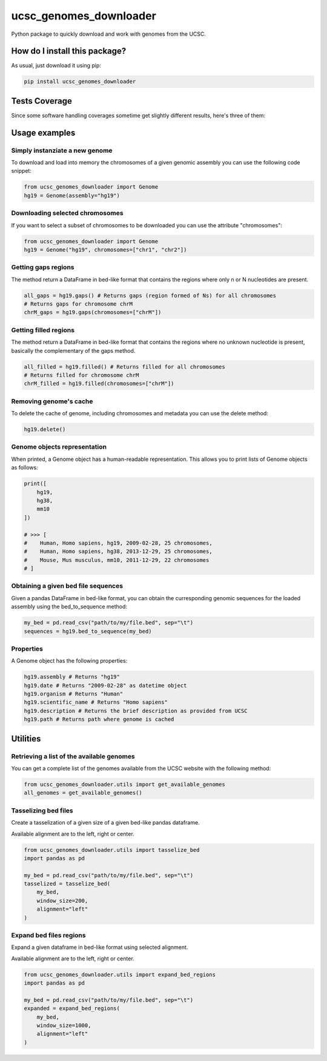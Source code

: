 ucsc_genomes_downloader
=========================================================================================
|travis| |sonar_quality| |sonar_maintainability| |codacy|
|code_climate_maintainability| |pip| |downloads|

Python package to quickly download and work with genomes from the UCSC.

How do I install this package?
----------------------------------------------
As usual, just download it using pip:

.. code:: shell

    pip install ucsc_genomes_downloader

Tests Coverage
----------------------------------------------
Since some software handling coverages sometime get
slightly different results, here's three of them:

|coveralls| |sonar_coverage| |code_climate_coverage|

Usage examples
--------------

Simply instanziate a new genome
~~~~~~~~~~~~~~~~~~~~~~~~~~~~~~~
To download and load into memory the chromosomes of a given genomic assembly
you can use the following code snippet:

.. code:: python

    from ucsc_genomes_downloader import Genome
    hg19 = Genome(assembly="hg19")

Downloading selected chromosomes
~~~~~~~~~~~~~~~~~~~~~~~~~~~~~~~~~~
If you want to select a subset of chromosomes to be downloaded
you can use the attribute "chromosomes":

.. code:: python

    from ucsc_genomes_downloader import Genome
    hg19 = Genome("hg19", chromosomes=["chr1", "chr2"])

Getting gaps regions
~~~~~~~~~~~~~~~~~~~~~~~~~~~~~~~
The method return a DataFrame in bed-like format
that contains the regions where only n or N nucleotides
are present.

.. code:: python

    all_gaps = hg19.gaps() # Returns gaps (region formed of Ns) for all chromosomes
    # Returns gaps for chromosome chrM
    chrM_gaps = hg19.gaps(chromosomes=["chrM"])

Getting filled regions
~~~~~~~~~~~~~~~~~~~~~~~~~~~~~~~
The method return a DataFrame in bed-like format
that contains the regions where no unknown
nucleotide is present, basically the complementary
of the gaps method.

.. code:: python

    all_filled = hg19.filled() # Returns filled for all chromosomes
    # Returns filled for chromosome chrM
    chrM_filled = hg19.filled(chromosomes=["chrM"])

Removing genome's cache
~~~~~~~~~~~~~~~~~~~~~~~~~~~~~~~
To delete the cache of genome, including chromosomes
and metadata you can use the delete method:

.. code:: python

    hg19.delete()

Genome objects representation
~~~~~~~~~~~~~~~~~~~~~~~~~~~~~~~~
When printed, a Genome object has a human-readable representation.
This allows you to print lists of Genome objects as follows:

.. code:: python

    print([
        hg19,
        hg38,
        mm10
    ])

    # >>> [
    #    Human, Homo sapiens, hg19, 2009-02-28, 25 chromosomes,
    #    Human, Homo sapiens, hg38, 2013-12-29, 25 chromosomes,
    #    Mouse, Mus musculus, mm10, 2011-12-29, 22 chromosomes
    # ]

Obtaining a given bed file sequences
~~~~~~~~~~~~~~~~~~~~~~~~~~~~~~~~~~~~~~
Given a pandas DataFrame in bed-like format, you can obtain
the curresponding genomic sequences for the loaded assembly
using the bed_to_sequence method:

.. code:: python

    my_bed = pd.read_csv("path/to/my/file.bed", sep="\t")
    sequences = hg19.bed_to_sequence(my_bed)

Properties
~~~~~~~~~~~~~~~~~~~~~~~~~~~~~~~~~~~~~~
A Genome object has the following properties:

.. code:: python

    hg19.assembly # Returns "hg19"
    hg19.date # Returns "2009-02-28" as datetime object
    hg19.organism # Returns "Human"
    hg19.scientific_name # Returns "Homo sapiens"
    hg19.description # Returns the brief description as provided from UCSC
    hg19.path # Returns path where genome is cached


Utilities
-------------------------------

Retrieving a list of the available genomes
~~~~~~~~~~~~~~~~~~~~~~~~~~~~~~~~~~~~~~~~~~
You can get a complete list of the genomes available
from the UCSC website with the following method:

.. code:: python

    from ucsc_genomes_downloader.utils import get_available_genomes
    all_genomes = get_available_genomes()


Tasselizing bed files
~~~~~~~~~~~~~~~~~~~~~~~~~~~~~~~~~~~~~~~~~~~
Create a tasselization of a given size of a given bed-like pandas dataframe.

Available alignment are to the left, right or center.

.. code:: python

    from ucsc_genomes_downloader.utils import tasselize_bed
    import pandas as pd

    my_bed = pd.read_csv("path/to/my/file.bed", sep="\t")
    tasselized = tasselize_bed(
        my_bed,
        window_size=200,
        alignment="left"
    )

Expand bed files regions
~~~~~~~~~~~~~~~~~~~~~~~~~~~~~~~~~~~~~~~~~~~
Expand a given dataframe in bed-like format using selected alignment.

Available alignment are to the left, right or center.

.. code:: python

    from ucsc_genomes_downloader.utils import expand_bed_regions
    import pandas as pd

    my_bed = pd.read_csv("path/to/my/file.bed", sep="\t")
    expanded = expand_bed_regions(
        my_bed,
        window_size=1000,
        alignment="left"
    )

.. _hg19: https://www.ncbi.nlm.nih.gov/assembly/GCF_000001405.13/

.. |travis| image:: https://travis-ci.org/LucaCappelletti94/ucsc_genomes_downloader.png
   :target: https://travis-ci.org/LucaCappelletti94/ucsc_genomes_downloader
   :alt: Travis CI build

.. |sonar_quality| image:: https://sonarcloud.io/api/project_badges/measure?project=LucaCappelletti94_ucsc_genomes_downloader&metric=alert_status
    :target: https://sonarcloud.io/dashboard/index/LucaCappelletti94_ucsc_genomes_downloader
    :alt: SonarCloud Quality

.. |sonar_maintainability| image:: https://sonarcloud.io/api/project_badges/measure?project=LucaCappelletti94_ucsc_genomes_downloader&metric=sqale_rating
    :target: https://sonarcloud.io/dashboard/index/LucaCappelletti94_ucsc_genomes_downloader
    :alt: SonarCloud Maintainability

.. |sonar_coverage| image:: https://sonarcloud.io/api/project_badges/measure?project=LucaCappelletti94_ucsc_genomes_downloader&metric=coverage
    :target: https://sonarcloud.io/dashboard/index/LucaCappelletti94_ucsc_genomes_downloader
    :alt: SonarCloud Coverage

.. |coveralls| image:: https://coveralls.io/repos/github/LucaCappelletti94/ucsc_genomes_downloader/badge.svg?branch=master
    :target: https://coveralls.io/github/LucaCappelletti94/ucsc_genomes_downloader?branch=master
    :alt: Coveralls Coverage

.. |pip| image:: https://badge.fury.io/py/ucsc-genomes-downloader.svg
    :target: https://badge.fury.io/py/ucsc-genomes-downloader
    :alt: Pypi project

.. |downloads| image:: https://pepy.tech/badge/ucsc-genomes-downloader
    :target: https://pepy.tech/badge/ucsc-genomes-downloader
    :alt: Pypi total project downloads

.. |codacy| image:: https://api.codacy.com/project/badge/Grade/79564bf70059458b8a9ee6e775f4c7d2
    :target: https://www.codacy.com/app/LucaCappelletti94/ucsc_genomes_downloader?utm_source=github.com&amp;utm_medium=referral&amp;utm_content=LucaCappelletti94/ucsc_genomes_downloader&amp;utm_campaign=Badge_Grade
    :alt: Codacy Maintainability

.. |code_climate_maintainability| image:: https://api.codeclimate.com/v1/badges/9cd5ed4d4e41892ccc9d/maintainability
    :target: https://codeclimate.com/github/LucaCappelletti94/ucsc_genomes_downloader/maintainability
    :alt: Maintainability

.. |code_climate_coverage| image:: https://api.codeclimate.com/v1/badges/9cd5ed4d4e41892ccc9d/test_coverage
    :target: https://codeclimate.com/github/LucaCappelletti94/ucsc_genomes_downloader/test_coverage
    :alt: Code Climate Coverate
